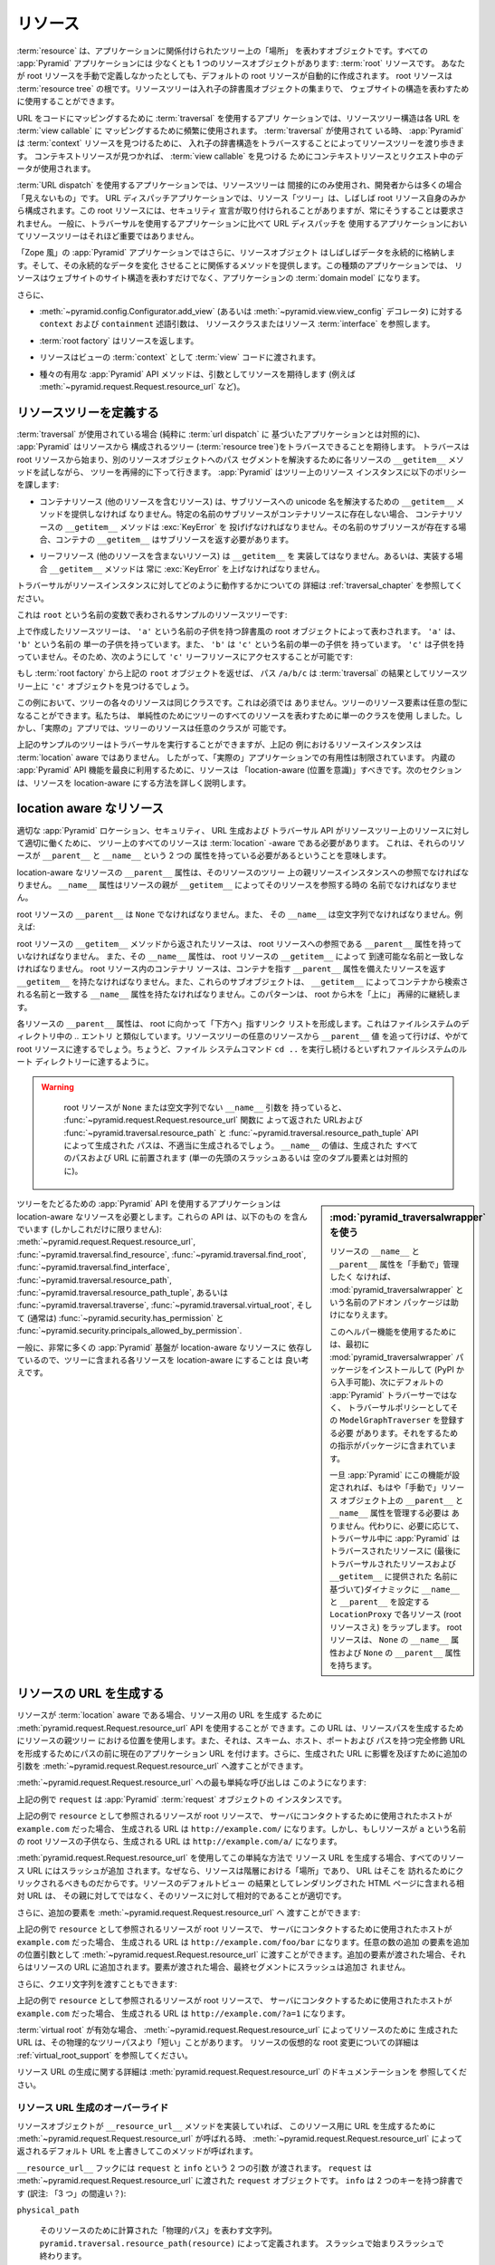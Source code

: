 .. Resources

.. _resources_chapter:

リソース
=========

.. A :term:`resource` is an object that represents a "place" in a tree
.. related to your application.  Every :app:`Pyramid` application has at
.. least one resource object: the :term:`root` resource.  Even if you don't
.. define a root resource manually, a default one is created for you.  The
.. root resource is the root of a :term:`resource tree`.  A resource tree
.. is a set of nested dictionary-like objects which you can use to
.. represent your website's structure.

:term:`resource` は、アプリケーションに関係付けられたツリー上の「場所」
を表わすオブジェクトです。すべての :app:`Pyramid` アプリケーションには
少なくとも 1 つのリソースオブジェクトがあります: :term:`root` リソースです。
あなたが root リソースを手動で定義しなかったとしても、デフォルトの
root リソースが自動的に作成されます。 root リソースは :term:`resource
tree` の根です。リソースツリーは入れ子の辞書風オブジェクトの集まりで、
ウェブサイトの構造を表わすために使用することができます。


.. In an application which uses :term:`traversal` to map URLs to code, the
.. resource tree structure is used heavily to map each URL to a :term:`view
.. callable`.  When :term:`traversal` is used, :app:`Pyramid` will walk
.. through the resource tree by traversing through its nested dictionary
.. structure in order to find a :term:`context` resource.  Once a context
.. resource is found, the context resource and data in the request will be
.. used to find a :term:`view callable`.

URL をコードにマッピングするために :term:`traversal` を使用するアプリ
ケーションでは、リソースツリー構造は各 URL を :term:`view callable` に
マッピングするために頻繁に使用されます。 :term:`traversal` が使用されて
いる時、 :app:`Pyramid` は :term:`context` リソースを見つけるために、
入れ子の辞書構造をトラバースすることによってリソースツリーを渡り歩きます。
コンテキストリソースが見つかれば、 :term:`view callable` を見つける
ためにコンテキストリソースとリクエスト中のデータが使用されます。


.. In an application which uses :term:`URL dispatch`, the resource tree is only
.. used indirectly, and is often "invisible" to the developer.  In URL dispatch
.. applications, the resource "tree" is often composed of only the root resource
.. by itself.  This root resource sometimes has security declarations attached
.. to it, but is not required to have any.  In general, the resource tree is
.. much less important in applications that use URL dispatch than applications
.. that use traversal.

:term:`URL dispatch` を使用するアプリケーションでは、リソースツリーは
間接的にのみ使用され、開発者からは多くの場合「見えないもの」です。 URL
ディスパッチアプリケーションでは、リソース「ツリー」は、しばしば root
リソース自身のみから構成されます。この root リソースには、セキュリティ
宣言が取り付けられることがありますが、常にそうすることは要求されません。
一般に、トラバーサルを使用するアプリケーションに比べて URL ディスパッチを
使用するアプリケーションにおいてリソースツリーはそれほど重要ではありません。


.. In "Zope-like" :app:`Pyramid` applications, resource objects also often store
.. data persistently, and offer methods related to mutating that persistent data.
.. In these kinds of applications, resources not only represent the site
.. structure of your website, but they become the :term:`domain model` of the
.. application.

「Zope 風」の :app:`Pyramid` アプリケーションではさらに、リソースオブジェクト
はしばしばデータを永続的に格納します。そして、その永続的なデータを変化
させることに関係するメソッドを提供します。この種類のアプリケーションでは、
リソースはウェブサイトのサイト構造を表わすだけでなく、アプリケーションの
:term:`domain model` になります。


.. Also:

さらに、


.. - The ``context`` and ``containment`` predicate arguments to
..   :meth:`~pyramid.config.Configurator.add_view` (or a
..   :func:`~pyramid.view.view_config` decorator) reference a resource class
..   or resource :term:`interface`.

- :meth:`~pyramid.config.Configurator.add_view`
  (あるいは :meth:`~pyramid.view.view_config` デコレータ) に対する
  ``context`` および ``containment`` 述語引数は、
  リソースクラスまたはリソース :term:`interface` を参照します。


.. - A :term:`root factory` returns a resource.

- :term:`root factory` はリソースを返します。


.. - A resource is exposed to :term:`view` code as the :term:`context` of a
..   view.

- リソースはビューの :term:`context` として :term:`view` コードに渡されます。


.. - Various helpful :app:`Pyramid` API methods expect a resource as an argument
..   (e.g. :meth:`~pyramid.request.Request.resource_url` and others).

- 種々の有用な :app:`Pyramid` API メソッドは、引数としてリソースを期待します
  (例えば :meth:`~pyramid.request.Request.resource_url` など)。


.. index::
   single: resource tree
   single: traversal tree
   single: object tree
   single: container resources
   single: leaf resources


.. Defining a Resource Tree

リソースツリーを定義する
------------------------

.. When :term:`traversal` is used (as opposed to a purely :term:`url dispatch`
.. based application), :app:`Pyramid` expects to be able to traverse a tree
.. composed of resources (the :term:`resource tree`).  Traversal begins at a
.. root resource, and descends into the tree recursively, trying each resource's
.. ``__getitem__`` method to resolve a path segment to another resource object.
.. :app:`Pyramid` imposes the following policy on resource instances in the
.. tree:

:term:`traversal` が使用されている場合 (純粋に :term:`url dispatch` に
基づいたアプリケーションとは対照的に)、 :app:`Pyramid` はリソースから
構成されるツリー (:term:`resource tree`)をトラバースできることを期待します。
トラバースは root リソースから始まり、別のリソースオブジェクトへのパス
セグメントを解決するために各リソースの ``__getitem__`` メソッドを試しながら、
ツリーを再帰的に下って行きます。 :app:`Pyramid` はツリー上のリソース
インスタンスに以下のポリシーを課します:


.. - A container resource (a resource which contains other resources) must
..   supply a ``__getitem__`` method which is willing to resolve a unicode name
..   to a sub-resource.  If a sub-resource by a particular name does not exist
..   in a container resource, ``__getitem__`` method of the container resource
..   must raise a :exc:`KeyError`.  If a sub-resource by that name *does* exist,
..   the container's ``__getitem__`` should return the sub-resource.

- コンテナリソース (他のリソースを含むリソース) は、サブリソースへの
  unicode 名を解決するための ``__getitem__`` メソッドを提供しなければ
  なりません。特定の名前のサブリソースがコンテナリソースに存在しない場合、
  コンテナリソースの ``__getitem__`` メソッドは :exc:`KeyError` を
  投げげなければなりません。その名前のサブリソースが存在する場合、コンテナの
  ``__getitem__`` はサブリソースを返す必要があります。


.. - Leaf resources, which do not contain other resources, must not implement a
..   ``__getitem__``, or if they do, their ``__getitem__`` method must always
..   raise a :exc:`KeyError`.

- リーフリソース (他のリソースを含まないリソース) は ``__getitem__`` を
  実装してはなりません。あるいは、実装する場合 ``__getitem__`` メソッドは
  常に :exc:`KeyError` を上げなければなりません。


.. See :ref:`traversal_chapter` for more information about how traversal
.. works against resource instances.

トラバーサルがリソースインスタンスに対してどのように動作するかについての
詳細は :ref:`traversal_chapter` を参照してください。


.. Here's a sample resource tree, represented by a variable named ``root``:

これは ``root`` という名前の変数で表わされるサンプルのリソースツリーです:


.. code-block:: python
   :linenos:

    class Resource(dict):
        pass

    root = Resource({'a':Resource({'b':Resource({'c':Resource()})})})


.. The resource tree we've created above is represented by a dictionary-like
.. root object which has a single child named ``'a'``.  ``'a'`` has a single child
.. named ``'b'``, and ``'b'`` has a single child named ``'c'``, which has no
.. children. It is therefore possible to access the ``'c'`` leaf resource like so:

上で作成したリソースツリーは、 ``'a'`` という名前の子供を持つ辞書風の
root オブジェクトによって表わされます。 ``'a'`` は、 ``'b'`` という名前の
単一の子供を持っています。また、 ``'b'`` は ``'c'`` という名前の単一の子供を
持っています。 ``'c'`` は子供を持っていません。そのため、次のようにして
``'c'`` リーフリソースにアクセスすることが可能です:


.. code-block:: python
   :linenos:

   root['a']['b']['c']


.. If you returned the above ``root`` object from a :term:`root factory`, the
.. path ``/a/b/c`` would find the ``'c'`` object in the resource tree as the
.. result of :term:`traversal`.

もし :term:`root factory` から上記の ``root`` オブジェクトを返せば、
パス ``/a/b/c`` は :term:`traversal` の結果としてリソースツリー上に
``'c'`` オブジェクトを見つけるでしょう。


.. In this example, each of the resources in the tree is of the same class.
.. This is not a requirement.  Resource elements in the tree can be of any type.
.. We used a single class to represent all resources in the tree for the sake of
.. simplicity, but in a "real" app, the resources in the tree can be arbitrary.

この例において、ツリーの各々のリソースは同じクラスです。これは必須では
ありません。ツリーのリソース要素は任意の型になることができます。私たちは、
単純性のためにツリーのすべてのリソースを表わすために単一のクラスを使用
しました。しかし、「実際の」アプリでは、ツリーのリソースは任意のクラスが
可能です。


.. Although the example tree above can service a traversal, the resource
.. instances in the above example are not aware of :term:`location`, so their
.. utility in a "real" application is limited.  To make best use of built-in
.. :app:`Pyramid` API facilities, your resources should be "location-aware".
.. The next section details how to make resources location-aware.

上記のサンプルのツリーはトラバーサルを実行することができますが、上記の
例におけるリソースインスタンスは :term:`location` aware ではありません。
したがって、「実際の」アプリケーションでの有用性は制限されています。
内蔵の :app:`Pyramid` API 機能を最良に利用するために、リソースは
「location-aware (位置を意識)」すべきです。次のセクションは、リソースを
location-aware にする方法を詳しく説明します。


.. index::
   pair: location-aware; resource


.. Location-Aware Resources

.. _location_aware:

location aware なリソース
-------------------------

.. In order for certain :app:`Pyramid` location, security, URL-generation, and
.. traversal APIs to work properly against the resources in a resource tree, all
.. resources in the tree must be :term:`location` -aware.  This means they must
.. have two attributes: ``__parent__`` and ``__name__``.

適切な :app:`Pyramid` ロケーション、セキュリティ、 URL 生成および
トラバーサル API がリソースツリー上のリソースに対して適切に働くために、
ツリー上のすべてのリソースは :term:`location` -aware である必要があります。
これは、それらのリソースが ``__parent__`` と ``__name__`` という 2 つの
属性を持っている必要があるということを意味します。


.. The ``__parent__`` attribute of a location-aware resource should be a
.. reference to the resource's parent resource instance in the tree.  The
.. ``__name__`` attribute should be the name with which a resource's parent
.. refers to the resource via ``__getitem__``.

location-aware なリソースの ``__parent__`` 属性は、そのリソースのツリー
上の親リソースインスタンスへの参照でなければなりません。 ``__name__``
属性はリソースの親が ``__getitem__`` によってそのリソースを参照する時の
名前でなければなりません。


.. The ``__parent__`` of the root resource should be ``None`` and its
.. ``__name__`` should be the empty string.  For instance:

root リソースの ``__parent__`` は ``None`` でなければなりません。また、
その ``__name__`` は空文字列でなければなりません。例えば:


.. code-block:: python
   :linenos:

   class MyRootResource(object):
       __name__ = ''
       __parent__ = None


.. A resource returned from the root resource's ``__getitem__`` method should
.. have a ``__parent__`` attribute that is a reference to the root resource, and
.. its ``__name__`` attribute should match the name by which it is reachable via
.. the root resource's ``__getitem__``.  A container resource within the root
.. resource should have a ``__getitem__`` that returns resources with a
.. ``__parent__`` attribute that points at the container, and these subobjects
.. should have a ``__name__`` attribute that matches the name by which they are
.. retrieved from the container via ``__getitem__``.  This pattern continues
.. recursively "up" the tree from the root.

root リソースの ``__getitem__`` メソッドから返されたリソースは、 root
リソースへの参照である ``__parent__`` 属性を持っていなければなりません。
また、その ``__name__`` 属性は、 root リソースの ``__getitem__`` によって
到達可能な名前と一致しなければなりません。 root リソース内のコンテナリ
ソースは、コンテナを指す ``__parent__`` 属性を備えたリソースを返す
``__getitem__`` を持たなければなりません。また、これらのサブオブジェクトは、
``__getitem__`` によってコンテナから検索される名前と一致する ``__name__``
属性を持たなければなりません。このパターンは、 root から木を「上に」
再帰的に継続します。


.. The ``__parent__`` attributes of each resource form a linked list that points
.. "downwards" toward the root. This is analogous to the `..` entry in
.. filesystem directories. If you follow the ``__parent__`` values from any
.. resource in the resource tree, you will eventually come to the root resource,
.. just like if you keep executing the ``cd ..`` filesystem command, eventually
.. you will reach the filesystem root directory.

各リソースの ``__parent__`` 属性は、 root に向かって「下方へ」指すリンク
リストを形成します。これはファイルシステムのディレクトリ中の `..` エントリ
と類似しています。リソースツリーの任意のリソースから ``__parent__`` 値
を追って行けば、やがて root リソースに達するでしょう。ちょうど、ファイル
システムコマンド ``cd ..`` を実行し続けるといずれファイルシステムのルート
ディレクトリーに達するように。


.. warning::

   .. If your root resource has a ``__name__`` argument that is not
   .. ``None`` or the empty string, URLs returned by the
   .. :func:`~pyramid.request.Request.resource_url` function and paths generated
   .. by the :func:`~pyramid.traversal.resource_path` and
   .. :func:`~pyramid.traversal.resource_path_tuple` APIs will be generated
   .. improperly.  The value of ``__name__`` will be prepended to every path and
   .. URL generated (as opposed to a single leading slash or empty tuple
   .. element).

   root リソースが ``None`` または空文字列でない ``__name__`` 引数を
   持っていると、 :func:`~pyramid.request.Request.resource_url` 関数に
   よって返された URLおよび :func:`~pyramid.traversal.resource_path` と
   :func:`~pyramid.traversal.resource_path_tuple` API によって生成された
   パスは、不適当に生成されるでしょう。 ``__name__`` の値は、生成された
   すべてのパスおよび URL に前置されます (単一の先頭のスラッシュあるいは
   空のタプル要素とは対照的に)。


  .. Using :mod:`pyramid_traversalwrapper`

.. sidebar:: \ :mod:`pyramid_traversalwrapper` を使う


  .. If you'd rather not manage the ``__name__`` and ``__parent__`` attributes
  .. of your resources "by hand", an add-on package named
  .. :mod:`pyramid_traversalwrapper` can help.

  リソースの ``__name__`` と ``__parent__`` 属性を「手動で」管理したく
  なければ、 :mod:`pyramid_traversalwrapper` という名前のアドオン
  パッケージは助けになりえます。


  .. In order to use this helper feature, you must first install the
  .. :mod:`pyramid_traversalwrapper` package (available via PyPI), then register
  .. its ``ModelGraphTraverser`` as the traversal policy, rather than the
  .. default :app:`Pyramid` traverser. The package contains instructions for
  .. doing so.

  このヘルパー機能を使用するためには、最初に
  :mod:`pyramid_traversalwrapper` パッケージをインストールして (PyPI
  から入手可能)、次にデフォルトの :app:`Pyramid` トラバーサーではなく、
  トラバーサルポリシーとしてその ``ModelGraphTraverser`` を登録する必要
  があります。それをするための指示がパッケージに含まれています。


  .. Once :app:`Pyramid` is configured with this feature, you will no longer
  .. need to manage the ``__parent__`` and ``__name__`` attributes on resource
  .. objects "by hand".  Instead, as necessary, during traversal :app:`Pyramid`
  .. will wrap each resource (even the root resource) in a ``LocationProxy``
  .. which will dynamically assign a ``__name__`` and a ``__parent__`` to the
  .. traversed resource (based on the last traversed resource and the name
  .. supplied to ``__getitem__``).  The root resource will have a ``__name__``
  .. attribute of ``None`` and a ``__parent__`` attribute of ``None``.

  一旦 :app:`Pyramid` にこの機能が設定されれば、もはや「手動で」リソース
  オブジェクト上の ``__parent__`` と ``__name__`` 属性を管理する必要は
  ありません。代わりに、必要に応じて、トラバーサル中に :app:`Pyramid` は
  トラバースされたリソースに (最後にトラバーサルされたリソースおよび
  ``__getitem__`` に提供された  名前に基づいて)ダイナミックに
  ``__name__`` と ``__parent__`` を設定する ``LocationProxy`` で各リソース
  (root リソースさえ) をラップします。 root リソースは、 ``None`` の
  ``__name__`` 属性および ``None`` の ``__parent__`` 属性を持ちます。


.. Applications which use tree-walking :app:`Pyramid` APIs require
.. location-aware resources.  These APIs include (but are not limited to)
.. :meth:`~pyramid.request.Request.resource_url`,
.. :func:`~pyramid.traversal.find_resource`,
.. :func:`~pyramid.traversal.find_root`,
.. :func:`~pyramid.traversal.find_interface`,
.. :func:`~pyramid.traversal.resource_path`,
.. :func:`~pyramid.traversal.resource_path_tuple`, or
.. :func:`~pyramid.traversal.traverse`, :func:`~pyramid.traversal.virtual_root`,
.. and (usually) :func:`~pyramid.security.has_permission` and
.. :func:`~pyramid.security.principals_allowed_by_permission`.

ツリーをたどるための :app:`Pyramid` API を使用するアプリケーションは
location-aware なリソースを必要とします。これらの API は、以下のもの
を含んでいます (しかしこれだけに限りません):
:meth:`~pyramid.request.Request.resource_url`,
:func:`~pyramid.traversal.find_resource`,
:func:`~pyramid.traversal.find_root`,
:func:`~pyramid.traversal.find_interface`,
:func:`~pyramid.traversal.resource_path`,
:func:`~pyramid.traversal.resource_path_tuple`, あるいは
:func:`~pyramid.traversal.traverse`, :func:`~pyramid.traversal.virtual_root`,
そして (通常は) :func:`~pyramid.security.has_permission` と
:func:`~pyramid.security.principals_allowed_by_permission`.


.. In general, since so much :app:`Pyramid` infrastructure depends on
.. location-aware resources, it's a good idea to make each resource in your tree
.. location-aware.

一般に、非常に多くの :app:`Pyramid` 基盤が location-aware なリソースに
依存しているので、ツリーに含まれる各リソースを location-aware にすることは
良い考えです。


.. index::
   single: resource_url
   pair: generating; resource url


.. Generating The URL Of A Resource

.. _generating_the_url_of_a_resource:

リソースの URL を生成する
--------------------------------

.. If your resources are :term:`location` aware, you can use the
.. :meth:`pyramid.request.Request.resource_url` API to generate a URL for the
.. resource.  This URL will use the resource's position in the parent tree to
.. create a resource path, and it will prefix the path with the current
.. application URL to form a fully-qualified URL with the scheme, host, port,
.. and path.  You can also pass extra arguments to
.. :meth:`~pyramid.request.Request.resource_url` to influence the generated URL.

リソースが :term:`location` aware である場合、リソース用の URL を生成す
るために :meth:`pyramid.request.Request.resource_url` API を使用することが
できます。この URL は、リソースパスを生成するためにリソースの親ツリー
における位置を使用します。また、それは、スキーム、ホスト、ポートおよび
パスを持つ完全修飾 URLを形成するためにパスの前に現在のアプリケーション
URL を付けます。さらに、生成された URL に影響を及ぼすために追加の引数を
:meth:`~pyramid.request.Request.resource_url` へ渡すことができます。


.. The simplest call to :meth:`~pyramid.request.Request.resource_url` looks like
.. this:

:meth:`~pyramid.request.Request.resource_url` への最も単純な呼び出しは
このようになります:


.. code-block:: python
   :linenos:

   url = request.resource_url(resource)


.. The ``request`` in the above example is an instance of a :app:`Pyramid`
.. :term:`request` object.

上記の例で ``request`` は :app:`Pyramid` :term:`request` オブジェクトの
インスタンスです。


.. If the resource referred to as ``resource`` in the above example was the root
.. resource, and the host that was used to contact the server was
.. ``example.com``, the URL generated would be ``http://example.com/``.
.. However, if the resource was a child of the root resource named ``a``, the
.. generated URL would be ``http://example.com/a/``.

上記の例で ``resource`` として参照されるリソースが root リソースで、
サーバにコンタクトするために使用されたホストが ``example.com`` だった場合、
生成される URL は ``http://example.com/`` になります。しかし、もしリソースが
``a`` という名前の root リソースの子供なら、生成される URL は
``http://example.com/a/`` になります。


.. A slash is appended to all resource URLs when
.. :meth:`~pyramid.request.Request.resource_url` is used to generate them in
.. this simple manner, because resources are "places" in the hierarchy, and URLs
.. are meant to be clicked on to be visited.  Relative URLs that you include on
.. HTML pages rendered as the result of the default view of a resource are more
.. apt to be relative to these resources than relative to their parent.

:meth:`pyramid.request.Request.resource_url` を使用してこの単純な方法で
リソース URL を生成する場合、すべてのリソース URL にはスラッシュが追加
されます。なぜなら、リソースは階層における「場所」であり、 URL はそこを
訪れるためにクリックされるべきものだからです。リソースのデフォルトビュー
の結果としてレンダリングされた HTML ページに含まれる相対 URL は、
その親に対してではなく、そのリソースに対して相対的であることが適切です。


.. You can also pass extra elements to
.. :meth:`~pyramid.request.Request.resource_url`:

さらに、追加の要素を :meth:`~pyramid.request.Request.resource_url` へ
渡すことができます:


.. code-block:: python
   :linenos:

   url = request.resource_url(resource, 'foo', 'bar')


.. If the resource referred to as ``resource`` in the above example was the root
.. resource, and the host that was used to contact the server was
.. ``example.com``, the URL generated would be ``http://example.com/foo/bar``.
.. Any number of extra elements can be passed to
.. :meth:`~pyramid.request.Request.resource_url` as extra positional arguments.
.. When extra elements are passed, they are appended to the resource's URL.  A
.. slash is not appended to the final segment when elements are passed.

上記の例で ``resource`` として参照されるリソースが root リソースで、
サーバにコンタクトするために使用されたホストが ``example.com`` だった場合、
生成される URL は ``http://example.com/foo/bar`` になります。任意の数の追加
の要素を追加の位置引数として :meth:`~pyramid.request.Request.resource_url`
に渡すことができます。追加の要素が渡された場合、それらはリソースの URL
に追加されます。要素が渡された場合、最終セグメントにスラッシュは追加さ
れません。


.. You can also pass a query string:

さらに、クエリ文字列を渡すこともできます:


.. code-block:: python
   :linenos:

   url = request.resource_url(resource, query={'a':'1'})


.. If the resource referred to as ``resource`` in the above example was the root
.. resource, and the host that was used to contact the server was
.. ``example.com``, the URL generated would be ``http://example.com/?a=1``.

上記の例で ``resource`` として参照されるリソースが root リソースで、
サーバにコンタクトするために使用されたホストが ``example.com`` だった場合、
生成される URL は ``http://example.com/?a=1`` になります。


.. When a :term:`virtual root` is active, the URL generated by
.. :meth:`~pyramid.request.Request.resource_url` for a resource may be "shorter"
.. than its physical tree path.  See :ref:`virtual_root_support` for more
.. information about virtually rooting a resource.

:term:`virtual root` が有効な場合、
:meth:`~pyramid.request.Request.resource_url` によってリソースのために
生成された URL は、その物理的なツリーパスより「短い」ことがあります。
リソースの仮想的な root 変更についての詳細は
:ref:`virtual_root_support` を参照してください。


.. For more information about generating resource URLs, see the documentation
.. for :meth:`pyramid.request.Request.resource_url`.

リソース URL の生成に関する詳細は
:meth:`pyramid.request.Request.resource_url` のドキュメンテーションを
参照してください。


.. index::
   pair: resource URL generation; overriding


.. Overriding Resource URL Generation

.. _overriding_resource_url_generation:

リソース URL 生成のオーバーライド
~~~~~~~~~~~~~~~~~~~~~~~~~~~~~~~~~~

.. If a resource object implements a ``__resource_url__`` method, this method
.. will be called when :meth:`~pyramid.request.Request.resource_url` is called
.. to generate a URL for the resource, overriding the default URL returned for
.. the resource by :meth:`~pyramid.request.Request.resource_url`.

リソースオブジェクトが ``__resource_url__`` メソッドを実装していれば、
このリソース用に URL を生成するために
:meth:`~pyramid.request.Request.resource_url` が呼ばれる時、
:meth:`~pyramid.request.Request.resource_url` によって返されるデフォルト
URL を上書きしてこのメソッドが呼ばれます。


.. The ``__resource_url__`` hook is passed two arguments: ``request`` and
.. ``info``.  ``request`` is the :term:`request` object passed to
.. :meth:`~pyramid.request.Request.resource_url`.  ``info`` is a dictionary with
.. two keys:

``__resource_url__`` フックには ``request`` と ``info`` という 2 つの引数
が渡されます。 ``request`` は :meth:`~pyramid.request.Request.resource_url`
に渡された ``request`` オブジェクトです。 ``info`` は 2 つのキーを持つ辞書です
(訳注: 「3 つ」の間違い？):


``physical_path``

   .. A string representing the "physical path" computed for the resource, as
   .. defined by ``pyramid.traversal.resource_path(resource)``.  It will begin
   .. and end with a slash.

   そのリソースのために計算された「物理的パス」を表わす文字列。
   ``pyramid.traversal.resource_path(resource)`` によって定義されます。
   スラッシュで始まりスラッシュで終わります。


``virtual_path``

   .. A string representing the "virtual path" computed for the resource, as
   .. defined by :ref:`virtual_root_support`.  This will be identical to the
   .. physical path if virtual rooting is not enabled.  It will begin and end
   .. with a slash.

   そのリソースのために計算された「仮想的パス」を表わす文字列。
   :ref:`virtual_root_support` によって定義されます。
   仮想 root 変更が有効でなければ、これは物理的パスと同一でしょう。
   スラッシュで始まりスラッシュで終わります。


``app_url``

  .. A string representing the application URL generated during
  .. ``request.resource_url``.  It will not end with a slash.  It represents a
  .. potentially customized URL prefix, containing potentially custom scheme,
  .. host and port information passed by the user to ``request.resource_url``.
  .. It should be preferred over use of ``request.application_url``.

  ``request.resource_url`` の中で生成されたアプリケーション URL を
  表わす文字列。スラッシュで終わりません。これは、潜在的にカスタマイズ
  された URL 接頭辞を表し、ユーザによって ``request.resource_url`` に
  渡されたカスタムなスキーム、ホストおよびポート情報を潜在的に含みます。
  ``request.application_url`` よりもこちらを使用することが推奨されます。


.. The ``__resource_url__`` method of a resource should return a string
.. representing a URL.  If it cannot override the default, it should return
.. ``None``.  If it returns ``None``, the default URL will be returned.

リソースの ``__resource_url__`` メソッドは、 URL を表わす文字列を返す
必要があります。デフォルトを上書きできない場合 ``None`` を返すべきです。
このメソッドが ``None`` を返せば、デフォルト URL が返されるでしょう。


.. Here's an example ``__resource_url__`` method.

これはサンプルの ``__resource_url__`` メソッドです。


.. code-block:: python
   :linenos:

   class Resource(object):
       def __resource_url__(self, request, info):
           return info['app_url'] + info['virtual_path']


.. The above example actually just generates and returns the default URL, which
.. would have been what was generated by the default ``resource_url`` machinery,
.. but your code can perform arbitrary logic as necessary.  For example, your
.. code may wish to override the hostname or port number of the generated URL.

上記の例は、実際には単にデフォルトの URL を生成して返します。それは
デフォルトの ``resource_url`` 機構によって生成されたはずのものです。
しかし、このコードは必要に応じて任意のロジックを実行できます。例えば、
あなたのコードでは、生成された URL のホスト名またはポート番号を無視
したいと思うかもしれません。


.. Note that the URL generated by ``__resource_url__`` should be fully
.. qualified, should end in a slash, and should not contain any query string or
.. anchor elements (only path elements) to work with
.. :meth:`~pyramid.request.Request.resource_url`.

:meth:`~pyramid.request.Request.resource_url` とともに働くために、
``__resource_url__`` によって生成される URL は、完全修飾形式で、
スラッシュで終わり、クエリ文字列あるいはアンカー要素を含むべきでない
(パス要素だけ)ということに注意してください。


.. index::
   single: resource path generation


.. Generating the Path To a Resource

リソースへのパスの生成
---------------------------------

.. :func:`pyramid.traversal.resource_path` returns a string object representing
.. the absolute physical path of the resource object based on its position in
.. the resource tree.  Each segment of the path is separated with a slash
.. character.

:func:`pyramid.traversal.resource_path` は、リソースツリー上の位置
に基づいてリソースオブジェクトの絶対的な物理的パスを表わす文字列オブジェクト
を返します。パスのセグメントはそれぞれスラッシュ文字で分離されています。


.. code-block:: python
   :linenos:

   from pyramid.traversal import resource_path
   url = resource_path(resource)


.. If ``resource`` in the example above was accessible in the tree as
.. ``root['a']['b']``, the above example would generate the string ``/a/b``.

もし上記の例で ``resource`` がツリー上で ``root['a']['b']`` として
アクセス可能ならば、上記の例は文字列 ``/a/b`` を生成するでしょう。


.. Any positional arguments passed in to :func:`~pyramid.traversal.resource_path`
.. will be appended as path segments to the end of the resource path.

:func:`~pyramid.traversal.resource_path` に渡されたすべての位置引数も
リソースパスの末端にパスセグメントとして追加されます。


.. code-block:: python
   :linenos:

   from pyramid.traversal import resource_path
   url = resource_path(resource, 'foo', 'bar')


.. If ``resource`` in the example above was accessible in the tree as
.. ``root['a']['b']``, the above example would generate the string
.. ``/a/b/foo/bar``.

もし上記の例で ``resource`` がツリー上で ``root['a']['b']`` として
アクセス可能なら、上記の例は文字列 ``/a/b/foo/bar`` を生成するでしょう。


.. The resource passed in must be :term:`location`-aware.

渡されたリソースは `location` aware でなければなりません。


.. The presence or absence of a :term:`virtual root` has no impact on the
.. behavior of :func:`~pyramid.traversal.resource_path`.

:term:`virtual root` が存在するかどうかは
:func:`~*pyramid.traversal.resource_path` の振る舞いに影響を及ぼしません。


.. index::
   pair: resource; finding by path


.. Finding a Resource by Path

パスからリソースを見つける
--------------------------

.. If you have a string path to a resource, you can grab the resource from
.. that place in the application's resource tree using
.. :func:`pyramid.traversal.find_resource`.

リソースへの文字列パスを持っていれば、
:func:`pyramid.traversal.find_resource` を使ってアプリケーションの
リソースツリー場所からリソースを取得することができます。


.. You can resolve an absolute path by passing a string prefixed with a ``/`` as
.. the ``path`` argument:

``/`` プリフィックスを持った文字列を ``path`` 引数として渡すことによって、
絶対パスを解決することができます:


.. code-block:: python
   :linenos:

   from pyramid.traversal import find_resource
   url = find_resource(anyresource, '/path')


.. Or you can resolve a path relative to the resource you pass in by passing a
.. string that isn't prefixed by ``/``:

あるいは、 ``/`` プリフィックスを持たない文字列を渡すことにより、
指定したリソースからの相対パスを解決することができます:


.. code-block:: python
   :linenos:

   from pyramid.traversal import find_resource
   url = find_resource(anyresource, 'path')


.. Often the paths you pass to :func:`~pyramid.traversal.find_resource` are
.. generated by the :func:`~pyramid.traversal.resource_path` API.  These APIs
.. are "mirrors" of each other.

:func:`~pyramid.traversal.find_resource` に渡すパスはしばしば
:func:`~pyramid.traversal.resource_path` API によって生成されます。
これらの API は互いの「鏡」です。


.. If the path cannot be resolved when calling
.. :func:`~pyramid.traversal.find_resource` (if the respective resource in the
.. tree does not exist), a :exc:`KeyError` will be raised.

:func:`~pyramid.traversal.find_resource` を呼び出したときにパスを解決
できなければ (ツリー上のそれぞれのリソースが存在しなければ) 、
:exc:`KeyError` 例外が投げられます。


.. See the :func:`pyramid.traversal.find_resource` documentation for more
.. information about resolving a path to a resource.

パスからリソースへの解決に関する詳細は
:func:`pyramid.traversal.find_resource` ドキュメンテーションを参照して
ください。


.. index::
   pair: resource; lineage


.. Obtaining the Lineage of a Resource

リソースの lineage の取得
-----------------------------------

.. :func:`pyramid.location.lineage` returns a generator representing the
.. :term:`lineage` of the :term:`location` aware :term:`resource` object.

:func:`pyramid.location.lineage` は、 :term:`location` aware な
:term:`resource` オブジェクトの :term:`lineage` (系統, 血統) を表わす
ジェネレータを返します。


.. The :func:`~pyramid.location.lineage` function returns the resource it is
.. passed, then each parent of the resource, in order.  For example, if the
.. resource tree is composed like so:

:func:`pyramid.location.lineage` 関数は渡されたリソースを返し、その後
順番にリソースの親をそれぞれ返します。例えば、リソースツリーが以下の
ように構成される場合:


.. code-block:: python
   :linenos:

   class Thing(object): pass

   thing1 = Thing()
   thing2 = Thing()
   thing2.__parent__ = thing1


.. Calling ``lineage(thing2)`` will return a generator.  When we turn it into a
.. list, we will get:

``lineage(thing2)`` の呼び出しはジェネレータを返します。それをリストに
変換すると、次のような結果を得るでしょう:


.. code-block:: python
   :linenos:

   list(lineage(thing2))
   [ <Thing object at thing2>, <Thing object at thing1> ]


.. The generator returned by :func:`~pyramid.location.lineage` first returns the
.. resource it was passed unconditionally.  Then, if the resource supplied a
.. ``__parent__`` attribute, it returns the resource represented by
.. ``resource.__parent__``.  If *that* resource has a ``__parent__`` attribute,
.. return that resource's parent, and so on, until the resource being inspected
.. either has no ``__parent__`` attribute or has a ``__parent__`` attribute of
.. ``None``.

:func:`~pyramid.location.lineage` によって返されたジェネレータは、最初に
渡されたリソースを無条件に返します。次に、そのリソースが
``__parent__`` 属性を持っている場合、 ``resource.__parent__`` によって
表わされるリソースを返します。もし *その* リソースが ``__parent__`` 属性
を持っている場合、そのリソースの親を返します。検査されているリソースが
``__parent__`` 属性を持たないか、 ``__parent__`` 属性が ``None`` になる
までこれが続きます。


.. See the documentation for :func:`pyramid.location.lineage` for more
.. information.

詳細は、 :func:`pyramid.location.lineage` のドキュメンテーションを参照
してください。


.. Determining if a Resource is In The Lineage of Another Resource

リソースが別のリソースの lineage かどうかの判断
---------------------------------------------------------------

.. Use the :func:`pyramid.location.inside` function to determine if one resource
.. is in the :term:`lineage` of another resource.

あるリソースが別のリソースの :term:`lineage` であるかどうかを判断するには、
:func:`pyramid.location.inside` 関数を使用してください。


.. For example, if the resource tree is:

例えば、リソースツリーがこのような場合:


.. code-block:: python
   :linenos:

   class Thing(object): pass

   a = Thing()
   b = Thing()
   b.__parent__ = a


.. Calling ``inside(b, a)`` will return ``True``, because ``b`` has a lineage
.. that includes ``a``.  However, calling ``inside(a, b)`` will return ``False``
.. because ``a`` does not have a lineage that includes ``b``.

``b`` は ``a`` を含む lineage を持つので、 ``inside(b, a)`` の呼び出しは
``True`` を返すでしょう。しかし、 ``a`` は ``b`` を含む lineage を持たない
ので、 ``inside(a, b)`` の呼び出しは ``False`` を返すでしょう。


.. The argument list for :func:`~pyramid.location.inside` is ``(resource1,
.. resource2)``.  ``resource1`` is 'inside' ``resource2`` if ``resource2`` is a
.. :term:`lineage` ancestor of ``resource1``.  It is a lineage ancestor if its
.. parent (or one of its parent's parents, etc.) is an ancestor.

:func:`~pyramid.location.inside` の引数リストは ``(resource1,
resource2)`` です。 ``resource2`` が ``resource1`` の :term:`lineage`
祖先である場合、 ``resource1`` は ``resource2`` の inside です。その親
(あるいはその親の親などのうちの1つ) が祖先ならば、それは lineage 祖先です。


.. See :func:`pyramid.location.inside` for more information.

詳細は、 :func:`pyramid.location.inside` を参照してください。


.. index::
   pair: resource; finding root


.. Finding the Root Resource

root リソースを見つける
-------------------------

.. Use the :func:`pyramid.traversal.find_root` API to find the :term:`root`
.. resource.  The root resource is the root resource of the :term:`resource
.. tree`.  The API accepts a single argument: ``resource``.  This is a resource
.. that is :term:`location` aware.  It can be any resource in the tree for which
.. you want to find the root.

:term:`root` リソースを見つけるためには
:func:`pyramid.traversal.find_root` API を使用してください。この root
リソースは :term:`resource tree` の root リソースです。この API は単一
の引数 ``resource`` を受け取ります。 ``resource`` は ``location`` aware
なリソースです。ツリー上で root を見つけたいと思う任意のリソースを渡す
ことができます。


.. For example, if the resource tree is:

例えば、リソースツリーが次のような場合:


.. code-block:: python
   :linenos:

   class Thing(object): pass

   a = Thing()
   b = Thing()
   b.__parent__ = a


.. Calling ``find_root(b)`` will return ``a``.

``find_root(b)`` の呼び出しは ``a`` を返すでしょう。


.. The root resource is also available as ``request.root`` within :term:`view
.. callable` code.

root リソースは :term:`view callable` コード内では ``request.root`` として
もアクセス可能です。


.. The presence or absence of a :term:`virtual root` has no impact on the
.. behavior of :func:`~pyramid.traversal.find_root`.  The root object returned
.. is always the *physical* root object.

:term:`virtual root` の有無は :func:`pyramid.traversal.find_root` の
振る舞いに影響を及ぼしません。返された root オブジェクトは常に
*物理的な* root オブジェクトです。


.. index::
   single: resource interfaces


.. Resources Which Implement Interfaces

.. _resources_which_implement_interfaces:

インタフェースを実装するリソース
------------------------------------

.. Resources can optionally be made to implement an :term:`interface`.  An
.. interface is used to tag a resource object with a "type" that can later be
.. referred to within :term:`view configuration` and by
.. :func:`pyramid.traversal.find_interface`.

リソースは任意で :term:`interface` を実装するように作ることができます。
インタフェースはリソースオブジェクトに「型」を用いてタグ付けするために
使用されます。型は、その後 :term:`view configuration` の内で参照することが
でき、 :func:`pyramid.traversal.find_interface` によって参照されることがで
きます。


.. Specifying an interface instead of a class as the ``context`` or
.. ``containment`` predicate arguments within :term:`view configuration`
.. statements makes it possible to use a single view callable for more than one
.. class of resource object.  If your application is simple enough that you see
.. no reason to want to do this, you can skip reading this section of the
.. chapter.

:term:`view configuration` ステートメント内の ``context`` または
``containment`` 述語引数としてクラスの代わりにインタフェースを指定する
ことで、単一のビュー callable をリソースオブジェクトの複数のクラスに対して
使用することができます。これをしたい理由が分からないくらいにあなたの
アプリケーションが単純な場合、このセクションを読むのをスキップできます。


.. For example, here's some code which describes a blog entry which also
.. declares that the blog entry implements an :term:`interface`.

例えば、これはブログエントリについて記述するコードで、ブログエントリが
:term:`interface` を実装すると宣言しています。


.. code-block:: python
   :linenos:

   import datetime
   from zope.interface import implementer
   from zope.interface import Interface

   class IBlogEntry(Interface):
       pass

   @implementer(IBlogEntry)
   class BlogEntry(object):
       def __init__(self, title, body, author):
           self.title = title
           self.body = body
           self.author = author
           self.created = datetime.datetime.now()


.. This resource consists of two things: the class which defines the resource
.. constructor as the class ``BlogEntry``, and an :term:`interface` attached to
.. the class via an ``implementer`` class decorator using the ``IBlogEntry``
.. interface as its sole argument.

このリソースは 2 つのものから構成されます: ``BlogEntry`` クラスという
リソースコンストラクタを定義するクラスと、唯一の引数として
``IBlogEntry`` インタフェースを用いてクラスデコレータ ``implementer``
によってクラスに取り付けられた :term:`interface` です。


.. The interface object used must be an instance of a class that inherits from
.. :class:`zope.interface.Interface`.

使用されるインタフェースオブジェクトは :class:`zope.interface.Interface`
から継承するクラスのインスタンスでなければなりません。


.. A resource class may implement zero or more interfaces.  You specify that a
.. resource implements an interface by using the
.. :func:`zope.interface.implementer` function as a class decorator.  The above
.. ``BlogEntry`` resource implements the ``IBlogEntry`` interface.

リソースクラスは 0 個以上のインタフェースを実装することができます。
クラスデコレータとして :func:`zope.interface.implementer` 関数を使用する
ことにより、リソースがインタフェースを実装することを明示します。
上記の ``BlogEntry`` リソースは ``IBlogEntry`` インタフェースを実装
しています。


.. You can also specify that a particular resource *instance* provides an
.. interface, as opposed to its class.  When you declare that a class implements
.. an interface, all instances of that class will also provide that interface.
.. However, you can also just say that a single object provides the interface.
.. To do so, use the :func:`zope.interface.directlyProvides` function:

さらに、クラスではなく特定のリソース *インスタンス* がインタフェースを
提供することを明示することもできます。クラスがインタフェースを実装する
と宣言した場合、そのクラスのすべてのインスタンスもそのインタフェースを
提供するようになります。しかし、単一のオブジェクトがインタフェースを
提供すると単に言うこともできます。そのためには
:func:`zope.interface.directlyProvides` 関数を使用してください:


.. code-block:: python
   :linenos:

   import datetime
   from zope.interface import directlyProvides
   from zope.interface import Interface

   class IBlogEntry(Interface):
       pass

   class BlogEntry(object):
       def __init__(self, title, body, author):
           self.title = title
           self.body = body
           self.author = author
           self.created = datetime.datetime.now()

   entry = BlogEntry('title', 'body', 'author')
   directlyProvides(entry, IBlogEntry)


.. :func:`zope.interface.directlyProvides` will replace any existing interface
.. that was previously provided by an instance.  If a resource object already
.. has instance-level interface declarations that you don't want to replace, use
.. the :func:`zope.interface.alsoProvides` function:

:func:`zope.interface.directlyProvides` は、それ以前にインスタンスによって
提供されていた既存のあらゆるインタフェースを置き換えます。リソースオブジェクト
が既にインスタンスレベルのインタフェース宣言をしていて置き換えたくない
場合は、 :func:`zope.interface.alsoProvides` 関数を使用してください:


.. code-block:: python
   :linenos:

   import datetime
   from zope.interface import alsoProvides
   from zope.interface import directlyProvides
   from zope.interface import Interface

   class IBlogEntry1(Interface):
       pass

   class IBlogEntry2(Interface):
       pass

   class BlogEntry(object):
       def __init__(self, title, body, author):
           self.title = title
           self.body = body
           self.author = author
           self.created = datetime.datetime.now()

   entry = BlogEntry('title', 'body', 'author')
   directlyProvides(entry, IBlogEntry1)
   alsoProvides(entry, IBlogEntry2)


.. :func:`zope.interface.alsoProvides` will augment the set of interfaces
.. directly provided by an instance instead of overwriting them like
.. :func:`zope.interface.directlyProvides` does.

:func:`zope.interface.alsoProvides` は、
:func:`zope.interface.directlyProvides` のようにインスタンスによって
直接提供されるインタフェースの集合を上書きする代わりに、追加します。


.. For more information about how resource interfaces can be used by view
.. configuration, see :ref:`using_resource_interfaces`.

ビュー設定でリソースインタフェースがどのように使用されるかについての
詳細は :ref:`using_resource_interfaces` を参照してください。


.. index::
   pair: resource; finding by interface or class


.. Finding a Resource With a Class or Interface in Lineage

クラスまたはインタフェースを使って lineage からリソースを見つける
-----------------------------------------------------------------

.. Use the :func:`~pyramid.traversal.find_interface` API to locate a parent that
.. is of a particular Python class, or which implements some :term:`interface`.

特定の Python クラスの、あるいは特定の :term:`interface` を実装する
親を見つけるには :func:`~pyramid.traversal.find_interface` API を
使用してください。


.. For example, if your resource tree is composed as follows:

例えば、リソースツリーが以下のように構成される場合:


.. code-block:: python
   :linenos:

   class Thing1(object): pass
   class Thing2(object): pass

   a = Thing1()
   b = Thing2()
   b.__parent__ = a


.. Calling ``find_interface(a, Thing1)`` will return the ``a`` resource because
.. ``a`` is of class ``Thing1`` (the resource passed as the first argument is
.. considered first, and is returned if the class or interface spec matches).

``a`` がクラス ``Thing1`` なので、 ``find_interface(a, Thing1)`` の呼び
出しは ``a`` リソースを返すでしょう (最初の引数として渡されたリソースが
最初に考慮され、クラスまたはインタフェースのスペックが一致する場合それが
返されます)。


.. Calling ``find_interface(b, Thing1)`` will return the ``a`` resource because
.. ``a`` is of class ``Thing1`` and ``a`` is the first resource in ``b``'s
.. lineage of this class.

``a`` がクラス ``Thing1`` で、 ``b`` の lineage の中で ``a`` がこのクラス
の最初のリソースなので、 ``find_interface(b, Thing1)`` の呼び出しは
``a`` リソースを返すでしょう。


.. Calling ``find_interface(b, Thing2)`` will return the ``b`` resource.

``find_interface(b, Thing2)`` の呼び出しは ``b`` リソースを返すでしょう。


.. The second argument to find_interface may also be a :term:`interface` instead
.. of a class.  If it is an interface, each resource in the lineage is checked
.. to see if the resource implements the specificed interface (instead of seeing
.. if the resource is of a class).  See also
.. :ref:`resources_which_implement_interfaces`.

find_interface への第 2 引数は、クラスの代わりに :term:`interface` を
使うことも可能です。これがインタフェースの場合、 lineage 中のそれぞれ
のリソースが指定されたインタフェースを実装するかどうかチェックされます
(リソースがあるクラスかどうか確かめる代わりに)。
:ref:`resources_which_implement_interfaces` も参照してください。


.. index::
   single: resource API functions
   single: url generation (traversal)


.. :app:`Pyramid` API Functions That Act Against Resources

リソースに対して動作する :app:`Pyramid` API 関数群
-------------------------------------------------------

.. A resource object is used as the :term:`context` provided to a view.  See
.. :ref:`traversal_chapter` and :ref:`urldispatch_chapter` for more information
.. about how a resource object becomes the context.

リソースオブジェクトはビューに提供される :term:`context` として使用され
ます。リソースオブジェクトがどのようにしてコンテキストになるかについて
の詳細は :ref:`traversal_chapter` と :ref:`urldispatch_chapter` を参照
してください。


.. The APIs provided by :ref:`traversal_module` are used against resource
.. objects.  These functions can be used to find the "path" of a resource, the
.. root resource in a resource tree, or to generate a URL for a resource.

:ref:`traversal_module` によって提供される API は、リソースオブジェクト
に対して使用されます。これらの関数は、リソースの「パス」やリソースツリー
の root リソースを見つけるために、あるいはリソース用の URL を生成するた
めに使用することができます。


.. The APIs provided by :ref:`location_module` are used against resources.
.. These can be used to walk down a resource tree, or conveniently locate one
.. resource "inside" another.

:ref:`location_module` によって提供される API は、リソースに対して使用
されます。これらは、リソースツリーを下へたどるか、あるいは別のリソース
の「内部」のリソースを簡単に見つけるために使用することができます。


.. Some APIs in :ref:`security_module` accept a resource object as a parameter.
.. For example, the :func:`~pyramid.security.has_permission` API accepts a
.. resource object as one of its arguments; the ACL is obtained from this
.. resource or one of its ancestors.  Other APIs in the :mod:`pyramid.security`
.. module also accept :term:`context` as an argument, and a context is always a
.. resource.

:ref:`security_module` 中のいくつかの API は、パラメータとしてリソース
オブジェクトを受け取ります。例えば
:func:`~pyramid.security.has_permission` API は引数の 1 つとしてリソース
オブジェクトを受け取ります; ACL がこのリソースあるいはその先祖のうちの
1 つから得られます。 :mod:`pyramid.security` モジュール中の他の API も
引数として :term:`context` を受け取ります。そしてコンテキストは常に
リソースです。
